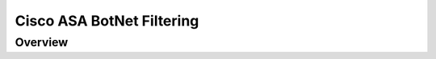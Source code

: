 .. _cisco_asa_botnet:

##########################
Cisco ASA BotNet Filtering
##########################

Overview
########
